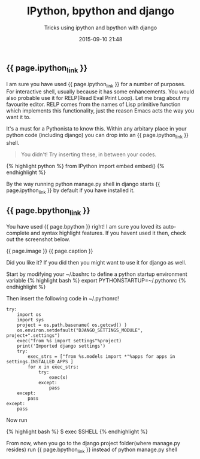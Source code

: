 #+LAYOUT: post
#+TITLE: IPython, bpython and django
#+SUBTITLE: Tricks using ipython and bpython with django
#+DATE: 2015-09-10 21:48
#+liquid: enabled
#+ipython_link: <a href="http://ipython.org" target="_blank">IPython</a>
#+bpython_link: <a href="http://bpython-interpreter.org/" target="_blank">bpython</a>
#+caption: <span class="caption text-muted"><a href="http://bpython-interpreter.org/screenshots.html" _target="blank">See more screenshots</a></span>
#+image: <center><img src="http://bpython-interpreter.org/images/4.png"></center>

** {{ page.ipython_link }}
I am sure you have used {{ page.ipython_link }} for a number of purposes. For interactive shell, usually because it has some enhancements. You would also probable use it for RELP(Read Eval Print Loop). Let me brag about my favourite editor. RELP comes from the names of Lisp primitive function which implements this functionality, just the reason Emacs acts the way you want it to.

It's a must for a Pythonista to know this. Within any arbitary place in your python code (including django) you can drop into an {{ page.ipython_link }} shell. 

#+BEGIN_QUOTE
You didn't! Try inserting these, in between your codes.
#+END_QUOTE

{% highlight python %}
from IPython import embed
embed()
{% endhighlight %}

By the way running python manage.py shell in django starts {{ page.ipython_link }} by default if you have installed it.

** {{ page.bpython_link }}

You have used {{ page.bpython }} right! I am sure you loved its auto-complete and syntax highlight features. If you havent used it then, check out the screenshot below.

{{ page.image }} 
{{ page.caption }} 

Did you like it? If you did then you might want to use it for django as well.

Start by modifying your ~/.bashrc to define a python startup environment variable
{% highlight bash %}
export PYTHONSTARTUP=~/.pythonrc
{% endhighlight %}

Then insert the following code in ~/.pythonrc!

: try:
:     import os
:     import sys
:     project = os.path.basename( os.getcwd() )
:     os.environ.setdefault("DJANGO_SETTINGS_MODULE", project+".settings")
:     exec("from %s import settings"%project)
:     print('Imported django settings')
:     try:
:         exec_strs = ["from %s.models import *"%apps for apps in settings.INSTALLED_APPS ]
:         for x in exec_strs:
:             try:
:                 exec(x)
:             except:
:                 pass
:     except:
:         pass
: except:
:     pass

Now run 

{% highlight bash %}
$ exec $SHELL
{% endhighlight %}

From now, when you go to the django project folder(where manage.py resides) run {{ page.bpython_link }} instead of python manage.py shell
